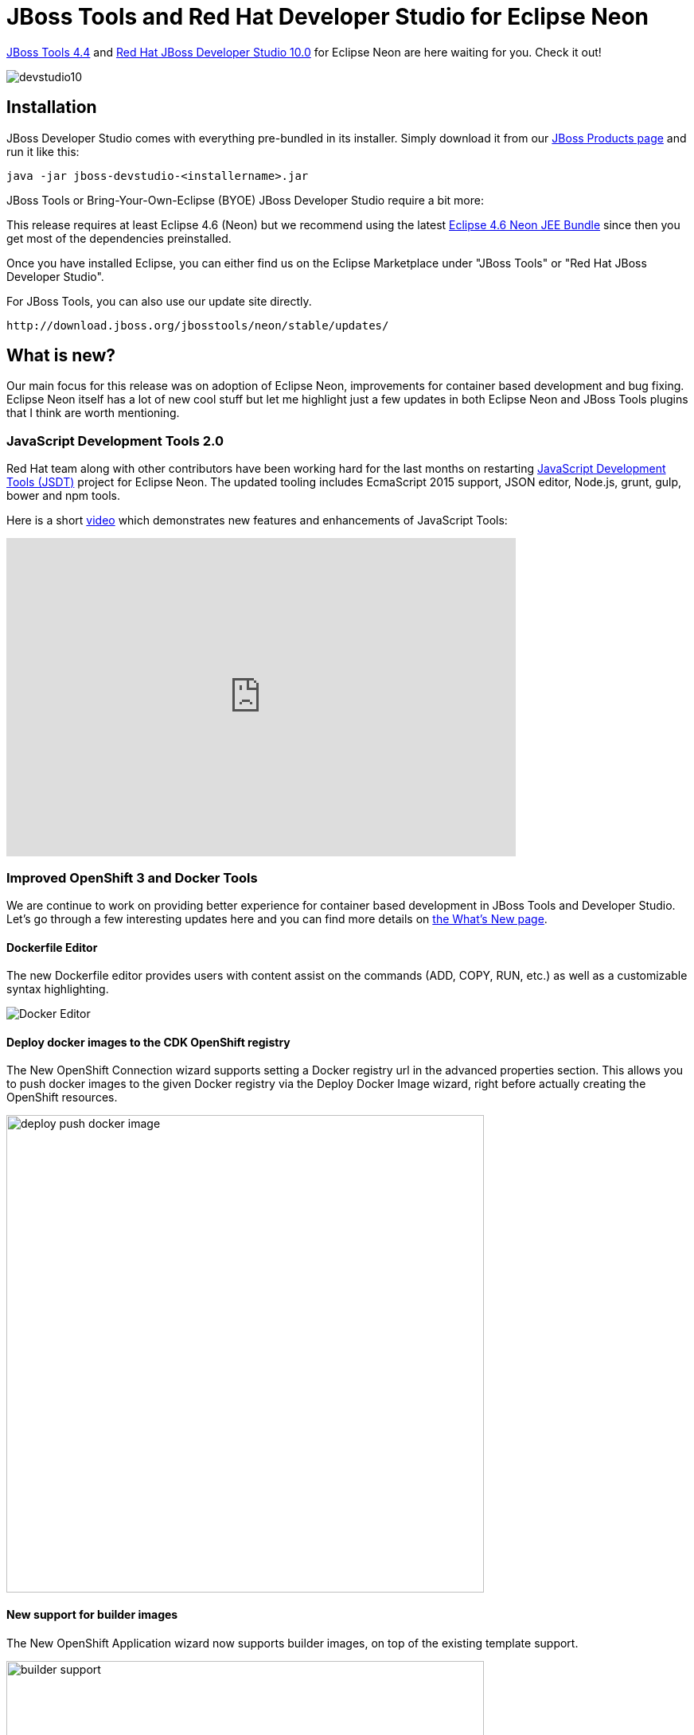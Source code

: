 = JBoss Tools and Red Hat Developer Studio for Eclipse Neon
:page-layout: blog
:page-author: akazakov
:page-tags: [release, jbosstools, devstudio, jbosscentral]
:page-date: 2016-06-27

link:/downloads/jbosstools/neon/4.4.0.Final.html[JBoss Tools 4.4] and link:/downloads/devstudio/neon/10.0.0.GA.html[Red Hat JBoss Developer Studio 10.0] for Eclipse Neon are here waiting for you. Check it out!

image::/blog/images/devstudio10.png[]

== Installation

JBoss Developer Studio comes with everything pre-bundled in its installer. Simply download it from our https://www.jboss.org/products/devstudio.html[JBoss Products page] and run it like this:
 
    java -jar jboss-devstudio-<installername>.jar

JBoss Tools or Bring-Your-Own-Eclipse (BYOE) JBoss Developer Studio require a bit more:

This release requires at least Eclipse 4.6 (Neon) but we recommend
using the latest http://www.eclipse.org/downloads/packages/eclipse-ide-java-ee-developers/neon[Eclipse 4.6 Neon JEE Bundle] since then you get most of the dependencies preinstalled. 

Once you have installed Eclipse, you can either find us on the Eclipse Marketplace under "JBoss Tools" or "Red Hat JBoss Developer Studio".

For JBoss Tools, you can also use our update site directly.

    http://download.jboss.org/jbosstools/neon/stable/updates/

== What is new? 

Our main focus for this release was on adoption of Eclipse Neon, improvements for container based development and bug fixing.
Eclipse Neon itself has a lot of new cool stuff but let me highlight just a few updates in both Eclipse Neon and JBoss Tools plugins that I think are worth mentioning.

=== JavaScript Development Tools 2.0

Red Hat team along with other contributors have been working hard for the last months on restarting https://eclipse.org/webtools/jsdt/[JavaScript Development Tools (JSDT)] project for Eclipse Neon.
The updated tooling includes EcmaScript 2015 support, JSON editor, Node.js, grunt, gulp, bower and npm tools.

Here is a short https://vimeo.com/167812779[video] which demonstrates new features and enhancements of JavaScript Tools:  

video::167812779[vimeo, width=640, height=400]

=== Improved OpenShift 3 and Docker Tools

We are continue to work on providing better experience for container based development in JBoss Tools and Developer Studio. Let's go through a few interesting updates here and you can find more details on link:/documentation/whatsnew/jbosstools/4.4.0.Final.html[the What's New page].

==== Dockerfile Editor

The new Dockerfile editor provides users with content assist on the commands (ADD, COPY, RUN, etc.) as well as a customizable syntax highlighting.

image::/documentation/whatsnew/docker/images/docker_neon_m7/docker_editor.png[Docker Editor]

==== Deploy docker images to the CDK OpenShift registry

The New OpenShift Connection wizard supports setting a Docker registry url in the advanced properties section.
This allows you to push docker images to the given Docker registry via the Deploy Docker Image wizard, right before actually creating the OpenShift resources.

image::/documentation/whatsnew/openshift/images/deploy-push-docker-image.png[width=600]

==== New support for builder images

The New OpenShift Application wizard now supports builder images, on top of the existing template support.

image::/documentation/whatsnew/openshift/images/builder-support.png[width=600]

Compared to regular templates, with the builder image-based workflow, users will be able to define:

- git source url
- build triggers
- environment variables
- data volumes
- replicas
- exposed service ports and routes

==== Create new resources

The OpenShift Explorer provides a `New > Resource` menu, that lets you create new OpenShift resources from an existing file, similar to the `oc create -f some_resource.json` command.
Resource files can be local (from File System or Workspace), or remote, by providing a URL.

==== Scaling pods

It is possible to scale pods up and down, from the Service context menu in the OpenShift Explorer, or the Deployments and Deployment Configuration context menus in the Properties view.

image::/documentation/whatsnew/openshift/images/scale-up-down.gif[]

=== New EAP 7 quickstarts

Red Hat Central now lists quickstarts targeting the newly released Red Hat JBoss Enterprise Application 7.0 server.

image::/blog/images/central-eap7.png[width=600]

=== And more...

You can find more noteworthy updates in on link:/documentation/whatsnew/jbosstools/4.4.0.Final.html[this page].

== What is next?

Having JBoss Tools 4.4 and Developer Studio 10.0 out we are already working on the next maintenance release for Eclipse Neon.

Enjoy!

Alexey Kazakov
